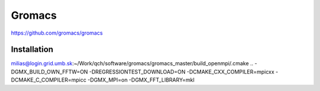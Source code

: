 =======
Gromacs
=======


https://github.com/gromacs/gromacs

Installation
~~~~~~~~~~~~
milias@login.grid.umb.sk:~/Work/qch/software/gromacs/gromacs_master/build_openmpi/.cmake .. -DGMX_BUILD_OWN_FFTW=ON -DREGRESSIONTEST_DOWNLOAD=ON -DCMAKE_CXX_COMPILER=mpicxx -DCMAKE_C_COMPILER=mpicc  -DGMX_MPI=on -DGMX_FFT_LIBRARY=mkl 

